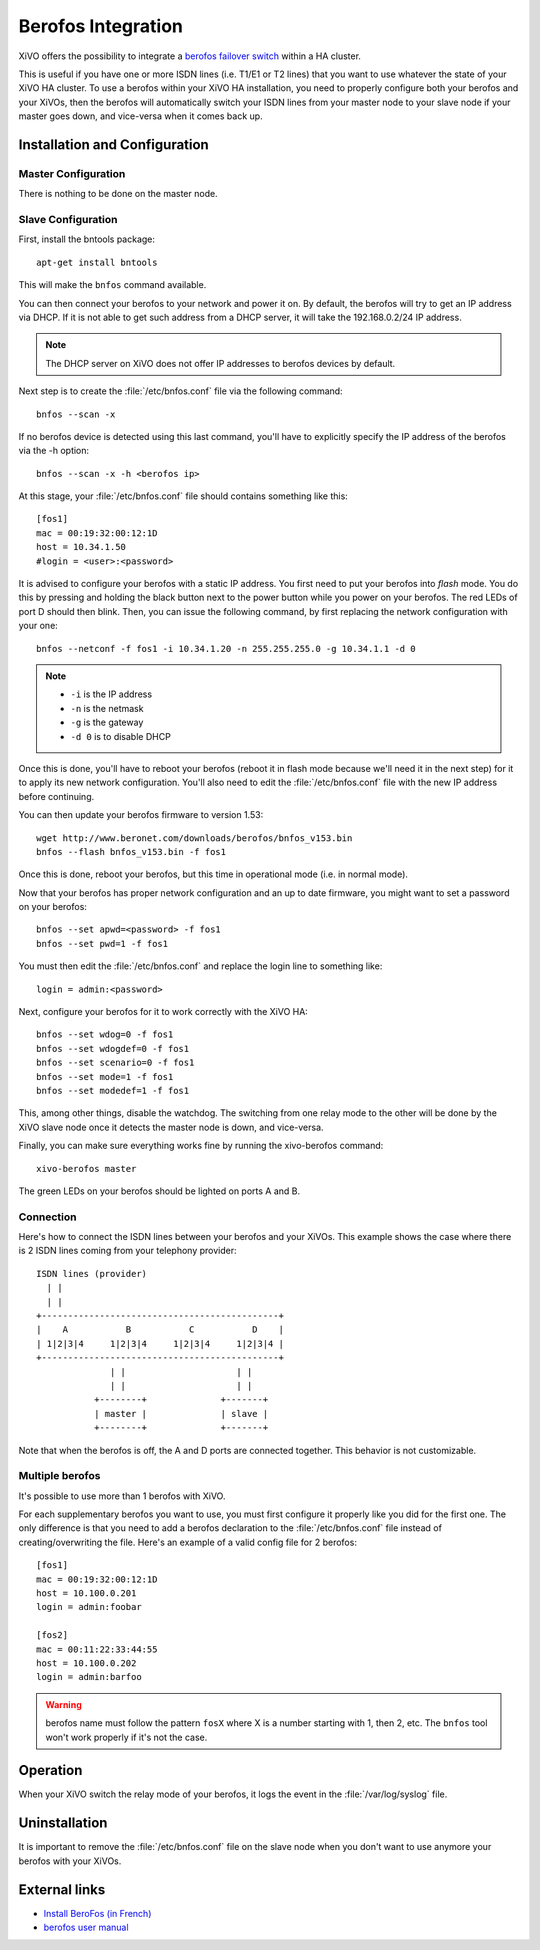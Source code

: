 *******************
Berofos Integration
*******************

XiVO offers the possibility to integrate a `berofos failover switch`_ within a HA cluster.

.. _berofos failover switch: http://www.beronet.com/product/failover-switch/

This is useful if you have one or more ISDN lines (i.e. T1/E1 or T2 lines) that you want to use
whatever the state of your XiVO HA cluster. To use a berofos within your XiVO HA
installation, you need to properly configure both your berofos and your XiVOs,
then the berofos will automatically switch your ISDN lines from your master node to
your slave node if your master goes down, and vice-versa when it comes back up.


Installation and Configuration
==============================

Master Configuration
--------------------

There is nothing to be done on the master node.


Slave Configuration
-------------------

First, install the bntools package::

   apt-get install bntools

This will make the ``bnfos`` command available.

You can then connect your berofos to your network and power it on. By default, the berofos
will try to get an IP address via DHCP. If it is not able to get such address from a DHCP
server, it will take the 192.168.0.2/24 IP address.

.. note:: The DHCP server on XiVO does not offer IP addresses to berofos devices by default.

Next step is to create the :file:`/etc/bnfos.conf` file via the following command::

   bnfos --scan -x

If no berofos device is detected using this last command, you'll have to explicitly specify the IP
address of the berofos via the -h option::

   bnfos --scan -x -h <berofos ip>

At this stage, your :file:`/etc/bnfos.conf` file should contains something like this::

   [fos1]
   mac = 00:19:32:00:12:1D
   host = 10.34.1.50
   #login = <user>:<password>

It is advised to configure your berofos with a static IP address. You first need to
put your berofos into *flash* mode. You do this by pressing and holding the black button next
to the power button while you power on your berofos. The red LEDs of port D should then blink.
Then, you can issue the following command, by first replacing the network configuration with
your one::

   bnfos --netconf -f fos1 -i 10.34.1.20 -n 255.255.255.0 -g 10.34.1.1 -d 0

.. note::

   * ``-i`` is the IP address
   * ``-n`` is the netmask
   * ``-g`` is the gateway
   * ``-d 0`` is to disable DHCP

Once this is done, you'll have to reboot your berofos (reboot it in flash mode because we'll
need it in the next step) for it to apply its new network configuration. You'll also need to
edit the :file:`/etc/bnfos.conf` file with the new IP address before continuing.

You can then update your berofos firmware to version 1.53::

   wget http://www.beronet.com/downloads/berofos/bnfos_v153.bin
   bnfos --flash bnfos_v153.bin -f fos1

Once this is done, reboot your berofos, but this time in operational mode (i.e. in normal
mode).

Now that your berofos has proper network configuration and an up to date firmware, you
might want to set a password on your berofos::

   bnfos --set apwd=<password> -f fos1
   bnfos --set pwd=1 -f fos1

You must then edit the :file:`/etc/bnfos.conf` and replace the login line to something like::

   login = admin:<password>

Next, configure your berofos for it to work correctly with the XiVO HA::

   bnfos --set wdog=0 -f fos1
   bnfos --set wdogdef=0 -f fos1
   bnfos --set scenario=0 -f fos1
   bnfos --set mode=1 -f fos1
   bnfos --set modedef=1 -f fos1

This, among other things, disable the watchdog. The switching from one relay mode to the other will
be done by the XiVO slave node once it detects the master node is down, and vice-versa.

Finally, you can make sure everything works fine by running the xivo-berofos command::

   xivo-berofos master

The green LEDs on your berofos should be lighted on ports A and B.


Connection
----------

Here's how to connect the ISDN lines between your berofos and your XiVOs.
This example shows the case where there is 2 ISDN lines coming from your telephony provider::

   ISDN lines (provider)
     | |
     | |
   +---------------------------------------------+
   |    A           B           C           D    |
   | 1|2|3|4     1|2|3|4     1|2|3|4     1|2|3|4 |
   +---------------------------------------------+
                 | |                     | |
                 | |                     | |
              +--------+              +-------+
              | master |              | slave |
              +--------+              +-------+

Note that when the berofos is off, the A and D ports are connected together. This
behavior is not customizable.


Multiple berofos
----------------

It's possible to use more than 1 berofos with XiVO.

For each supplementary berofos you want to use, you must first configure it properly
like you did for the first one. The only difference is that you need to add a berofos
declaration to the :file:`/etc/bnfos.conf` file instead of creating/overwriting the
file. Here's an example of a valid config file for 2 berofos::

    [fos1]
    mac = 00:19:32:00:12:1D
    host = 10.100.0.201
    login = admin:foobar

    [fos2]
    mac = 00:11:22:33:44:55
    host = 10.100.0.202
    login = admin:barfoo

.. warning::
   berofos name must follow the pattern ``fosX`` where X is a number starting with 1,
   then 2, etc. The ``bnfos`` tool won't work properly if it's not the case.


Operation
=========

When your XiVO switch the relay mode of your berofos, it logs the event in the
:file:`/var/log/syslog` file.


Uninstallation
==============

It is important to remove the :file:`/etc/bnfos.conf` file on the slave node when you don't
want to use anymore your berofos with your XiVOs.


External links
==============

* `Install BeroFos (in French) <https://wiki.xivo.fr/index.php/XiVO_1.1-Gallifrey/Install_BeroFos>`_
* `berofos user manual <http://www.beronet.com/downloads/docs/berofos/berofos_user_manual.pdf>`_
